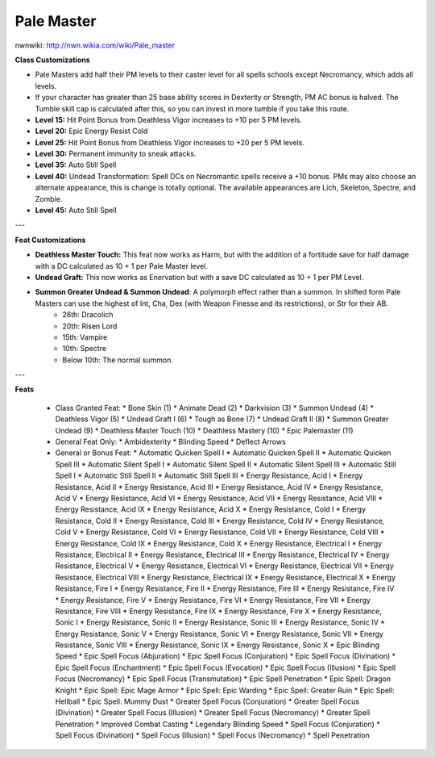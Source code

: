 Pale Master
===========

nwnwiki: http://nwn.wikia.com/wiki/Pale_master

**Class Customizations**

* Pale Masters add half their PM levels to their caster level for all spells schools except Necromancy, which adds all levels.
* If your character has greater than 25 base ability scores in Dexterity or Strength, PM AC bonus is halved.  The Tumble skill cap is calculated after this, so you can invest in more tumble if you take this route.
* **Level 15:** Hit Point Bonus from Deathless Vigor increases to +10 per 5 PM levels.
* **Level 20:** Epic Energy Resist Cold
* **Level 25:** Hit Point Bonus from Deathless Vigor increases to +20 per 5 PM levels.
* **Level 30:** Permanent immunity to sneak attacks.
* **Level 35:** Auto Still Spell
* **Level 40:** Undead Transformation: Spell DCs on Necromantic spells receive a +10 bonus.  PMs may also choose an alternate appearance, this is change is totally optional.  The available appearances are Lich, Skeleton, Spectre, and Zombie.
* **Level 45:** Auto Still Spell

---

**Feat Customizations**

* **Deathless Master Touch:** This feat now works as Harm, but with the addition of a fortitude save for half damage with a DC calculated as 10 + 1 per Pale Master level.
* **Undead Graft:**  This now works as Enervation but with a save DC calculated as 10 + 1 per PM Level.
* **Summon Greater Undead & Summon Undead**: A polymorph effect rather than a summon.  In shifted form Pale Masters can use the highest of Int, Cha, Dex (with Weapon Finesse and its restrictions), or Str for their AB.
    * 26th: Dracolich
    * 20th: Risen Lord
    * 15th: Vampire
    * 10th: Spectre
    * Below 10th: The normal summon.

---

**Feats**

  * Class Granted Feat:
    * Bone Skin (1)
    * Animate Dead (2)
    * Darkvision (3)
    * Summon Undead (4)
    * Deathless Vigor (5)
    * Undead Graft I (6)
    * Tough as Bone (7)
    * Undead Graft II (8)
    * Summon Greater Undead (9)
    * Deathless Master Touch (10)
    * Deathless Mastery (10)
    * Epic Palemaster (11)
  * General Feat Only:
    * Ambidexterity
    * Blinding Speed
    * Deflect Arrows
  * General or Bonus Feat:
    * Automatic Quicken Spell I
    * Automatic Quicken Spell II
    * Automatic Quicken Spell III
    * Automatic Silent Spell I
    * Automatic Silent Spell II
    * Automatic Silent Spell III
    * Automatic Still Spell I
    * Automatic Still Spell II
    * Automatic Still Spell III
    * Energy Resistance, Acid I
    * Energy Resistance, Acid II
    * Energy Resistance, Acid III
    * Energy Resistance, Acid IV
    * Energy Resistance, Acid V
    * Energy Resistance, Acid VI
    * Energy Resistance, Acid VII
    * Energy Resistance, Acid VIII
    * Energy Resistance, Acid IX
    * Energy Resistance, Acid X
    * Energy Resistance, Cold I
    * Energy Resistance, Cold II
    * Energy Resistance, Cold III
    * Energy Resistance, Cold IV
    * Energy Resistance, Cold V
    * Energy Resistance, Cold VI
    * Energy Resistance, Cold VII
    * Energy Resistance, Cold VIII
    * Energy Resistance, Cold IX
    * Energy Resistance, Cold X
    * Energy Resistance, Electrical I
    * Energy Resistance, Electrical II
    * Energy Resistance, Electrical III
    * Energy Resistance, Electrical IV
    * Energy Resistance, Electrical V
    * Energy Resistance, Electrical VI
    * Energy Resistance, Electrical VII
    * Energy Resistance, Electrical VIII
    * Energy Resistance, Electrical IX
    * Energy Resistance, Electrical X
    * Energy Resistance, Fire I
    * Energy Resistance, Fire II
    * Energy Resistance, Fire III
    * Energy Resistance, Fire IV
    * Energy Resistance, Fire V
    * Energy Resistance, Fire VI
    * Energy Resistance, Fire VII
    * Energy Resistance, Fire VIII
    * Energy Resistance, Fire IX
    * Energy Resistance, Fire X
    * Energy Resistance, Sonic I
    * Energy Resistance, Sonic II
    * Energy Resistance, Sonic III
    * Energy Resistance, Sonic IV
    * Energy Resistance, Sonic V
    * Energy Resistance, Sonic VI
    * Energy Resistance, Sonic VII
    * Energy Resistance, Sonic VIII
    * Energy Resistance, Sonic IX
    * Energy Resistance, Sonic X
    * Epic Blinding Speed
    * Epic Spell Focus (Abjuration)
    * Epic Spell Focus (Conjuration)
    * Epic Spell Focus (Divination)
    * Epic Spell Focus (Enchantment)
    * Epic Spell Focus (Evocation)
    * Epic Spell Focus (Illusion)
    * Epic Spell Focus (Necromancy)
    * Epic Spell Focus (Transmutation)
    * Epic Spell Penetration
    * Epic Spell: Dragon Knight
    * Epic Spell: Epic Mage Armor
    * Epic Spell: Epic Warding
    * Epic Spell: Greater Ruin
    * Epic Spell: Hellball
    * Epic Spell: Mummy Dust
    * Greater Spell Focus (Conjuration)
    * Greater Spell Focus (Divination)
    * Greater Spell Focus (Illusion)
    * Greater Spell Focus (Necromancy)
    * Greater Spell Penetration
    * Improved Combat Casting
    * Legendary Blinding Speed
    * Spell Focus (Conjuration)
    * Spell Focus (Divination)
    * Spell Focus (Illusion)
    * Spell Focus (Necromancy)
    * Spell Penetration